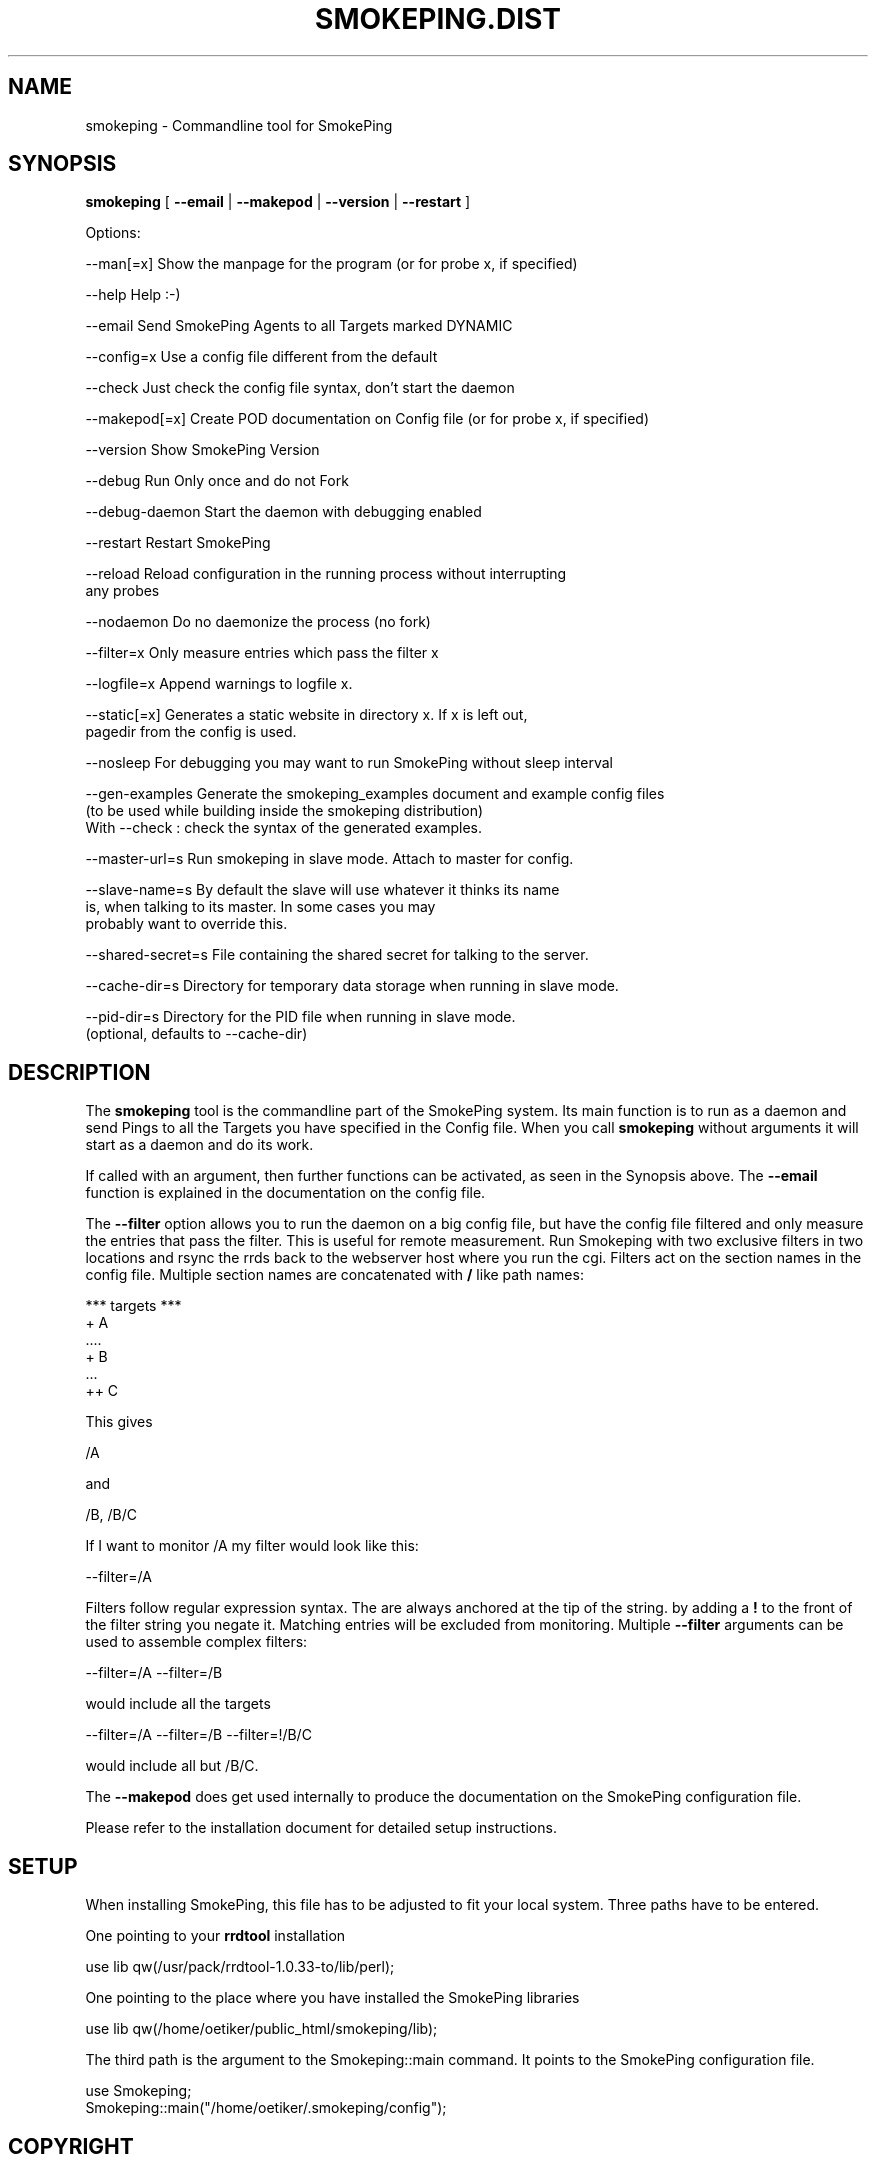 .\" Automatically generated by Pod::Man v1.37, Pod::Parser v1.32
.\"
.\" Standard preamble:
.\" ========================================================================
.de Sh \" Subsection heading
.br
.if t .Sp
.ne 5
.PP
\fB\\$1\fR
.PP
..
.de Sp \" Vertical space (when we can't use .PP)
.if t .sp .5v
.if n .sp
..
.de Vb \" Begin verbatim text
.ft CW
.nf
.ne \\$1
..
.de Ve \" End verbatim text
.ft R
.fi
..
.\" Set up some character translations and predefined strings.  \*(-- will
.\" give an unbreakable dash, \*(PI will give pi, \*(L" will give a left
.\" double quote, and \*(R" will give a right double quote.  \*(C+ will
.\" give a nicer C++.  Capital omega is used to do unbreakable dashes and
.\" therefore won't be available.  \*(C` and \*(C' expand to `' in nroff,
.\" nothing in troff, for use with C<>.
.tr \(*W-
.ds C+ C\v'-.1v'\h'-1p'\s-2+\h'-1p'+\s0\v'.1v'\h'-1p'
.ie n \{\
.    ds -- \(*W-
.    ds PI pi
.    if (\n(.H=4u)&(1m=24u) .ds -- \(*W\h'-12u'\(*W\h'-12u'-\" diablo 10 pitch
.    if (\n(.H=4u)&(1m=20u) .ds -- \(*W\h'-12u'\(*W\h'-8u'-\"  diablo 12 pitch
.    ds L" ""
.    ds R" ""
.    ds C` ""
.    ds C' ""
'br\}
.el\{\
.    ds -- \|\(em\|
.    ds PI \(*p
.    ds L" ``
.    ds R" ''
'br\}
.\"
.\" If the F register is turned on, we'll generate index entries on stderr for
.\" titles (.TH), headers (.SH), subsections (.Sh), items (.Ip), and index
.\" entries marked with X<> in POD.  Of course, you'll have to process the
.\" output yourself in some meaningful fashion.
.if \nF \{\
.    de IX
.    tm Index:\\$1\t\\n%\t"\\$2"
..
.    nr % 0
.    rr F
.\}
.\"
.\" For nroff, turn off justification.  Always turn off hyphenation; it makes
.\" way too many mistakes in technical documents.
.hy 0
.if n .na
.\"
.\" Accent mark definitions (@(#)ms.acc 1.5 88/02/08 SMI; from UCB 4.2).
.\" Fear.  Run.  Save yourself.  No user-serviceable parts.
.    \" fudge factors for nroff and troff
.if n \{\
.    ds #H 0
.    ds #V .8m
.    ds #F .3m
.    ds #[ \f1
.    ds #] \fP
.\}
.if t \{\
.    ds #H ((1u-(\\\\n(.fu%2u))*.13m)
.    ds #V .6m
.    ds #F 0
.    ds #[ \&
.    ds #] \&
.\}
.    \" simple accents for nroff and troff
.if n \{\
.    ds ' \&
.    ds ` \&
.    ds ^ \&
.    ds , \&
.    ds ~ ~
.    ds /
.\}
.if t \{\
.    ds ' \\k:\h'-(\\n(.wu*8/10-\*(#H)'\'\h"|\\n:u"
.    ds ` \\k:\h'-(\\n(.wu*8/10-\*(#H)'\`\h'|\\n:u'
.    ds ^ \\k:\h'-(\\n(.wu*10/11-\*(#H)'^\h'|\\n:u'
.    ds , \\k:\h'-(\\n(.wu*8/10)',\h'|\\n:u'
.    ds ~ \\k:\h'-(\\n(.wu-\*(#H-.1m)'~\h'|\\n:u'
.    ds / \\k:\h'-(\\n(.wu*8/10-\*(#H)'\z\(sl\h'|\\n:u'
.\}
.    \" troff and (daisy-wheel) nroff accents
.ds : \\k:\h'-(\\n(.wu*8/10-\*(#H+.1m+\*(#F)'\v'-\*(#V'\z.\h'.2m+\*(#F'.\h'|\\n:u'\v'\*(#V'
.ds 8 \h'\*(#H'\(*b\h'-\*(#H'
.ds o \\k:\h'-(\\n(.wu+\w'\(de'u-\*(#H)/2u'\v'-.3n'\*(#[\z\(de\v'.3n'\h'|\\n:u'\*(#]
.ds d- \h'\*(#H'\(pd\h'-\w'~'u'\v'-.25m'\f2\(hy\fP\v'.25m'\h'-\*(#H'
.ds D- D\\k:\h'-\w'D'u'\v'-.11m'\z\(hy\v'.11m'\h'|\\n:u'
.ds th \*(#[\v'.3m'\s+1I\s-1\v'-.3m'\h'-(\w'I'u*2/3)'\s-1o\s+1\*(#]
.ds Th \*(#[\s+2I\s-2\h'-\w'I'u*3/5'\v'-.3m'o\v'.3m'\*(#]
.ds ae a\h'-(\w'a'u*4/10)'e
.ds Ae A\h'-(\w'A'u*4/10)'E
.    \" corrections for vroff
.if v .ds ~ \\k:\h'-(\\n(.wu*9/10-\*(#H)'\s-2\u~\d\s+2\h'|\\n:u'
.if v .ds ^ \\k:\h'-(\\n(.wu*10/11-\*(#H)'\v'-.4m'^\v'.4m'\h'|\\n:u'
.    \" for low resolution devices (crt and lpr)
.if \n(.H>23 .if \n(.V>19 \
\{\
.    ds : e
.    ds 8 ss
.    ds o a
.    ds d- d\h'-1'\(ga
.    ds D- D\h'-1'\(hy
.    ds th \o'bp'
.    ds Th \o'LP'
.    ds ae ae
.    ds Ae AE
.\}
.rm #[ #] #H #V #F C
.\" ========================================================================
.\"
.IX Title "SMOKEPING.DIST 1"
.TH SMOKEPING.DIST 1 "2008-03-28" "2.3.4" "SmokePing"
.SH "NAME"
smokeping \- Commandline tool for SmokePing
.SH "SYNOPSIS"
.IX Header "SYNOPSIS"
\&\fBsmokeping\fR [ \fB\-\-email\fR | \fB\-\-makepod\fR | \fB\-\-version\fR | \fB\-\-restart\fR ]
.PP
.Vb 1
\& Options:
.Ve
.PP
.Vb 1
\& \-\-man[=x]    Show the manpage for the program (or for probe x, if specified)
.Ve
.PP
.Vb 1
\& \-\-help       Help :\-)
.Ve
.PP
.Vb 1
\& \-\-email      Send SmokePing Agents to all Targets marked DYNAMIC
.Ve
.PP
.Vb 1
\& \-\-config=x   Use a config file different from the default
.Ve
.PP
.Vb 1
\& \-\-check      Just check the config file syntax, don't start the daemon
.Ve
.PP
.Vb 1
\& \-\-makepod[=x] Create POD documentation on Config file (or for probe x, if specified)
.Ve
.PP
.Vb 1
\& \-\-version    Show SmokePing Version
.Ve
.PP
.Vb 1
\& \-\-debug      Run Only once and do not Fork
.Ve
.PP
.Vb 1
\& \-\-debug\-daemon Start the daemon with debugging enabled
.Ve
.PP
.Vb 1
\& \-\-restart    Restart SmokePing
.Ve
.PP
.Vb 2
\& \-\-reload     Reload configuration in the running process without interrupting 
\&              any probes
.Ve
.PP
.Vb 1
\& \-\-nodaemon    Do no daemonize the process (no fork)
.Ve
.PP
.Vb 1
\& \-\-filter=x   Only measure entries which pass the filter x
.Ve
.PP
.Vb 1
\& \-\-logfile=x    Append warnings to logfile x.
.Ve
.PP
.Vb 2
\& \-\-static[=x] Generates a static website in directory x.  If x is left out,
\&              pagedir from the config is used.
.Ve
.PP
.Vb 1
\& \-\-nosleep    For debugging you may want to run SmokePing without sleep interval
.Ve
.PP
.Vb 3
\& \-\-gen\-examples Generate the smokeping_examples document and example config files
\&                (to be used while building inside the smokeping distribution)
\&                With \-\-check : check the syntax of the generated examples.
.Ve
.PP
.Vb 1
\& \-\-master\-url=s Run smokeping in slave mode. Attach to master for config.
.Ve
.PP
.Vb 3
\& \-\-slave\-name=s By default the slave will use whatever it thinks its name
\&                is, when talking to its master. In some cases you may
\&                probably want to override this.
.Ve
.PP
.Vb 1
\& \-\-shared\-secret=s File containing the shared secret for talking to the server.
.Ve
.PP
.Vb 1
\& \-\-cache\-dir=s Directory for temporary data storage when running in slave mode.
.Ve
.PP
.Vb 2
\& \-\-pid\-dir=s Directory for the PID file when running in slave mode.
\&             (optional, defaults to \-\-cache\-dir)
.Ve
.SH "DESCRIPTION"
.IX Header "DESCRIPTION"
The \fBsmokeping\fR tool is the commandline part of the SmokePing system. Its
main function is to run as a daemon and send Pings to all the Targets you
have specified in the Config file. When you call \fBsmokeping\fR without
arguments it will start as a daemon and do its work.
.PP
If called with an argument, then further functions can be activated, as seen
in the Synopsis above. The \fB\-\-email\fR function is explained in the
documentation on the config file.
.PP
The \fB\-\-filter\fR option allows you to run the daemon on a big config file,
but have the config file filtered and only measure the entries that pass the
filter. This is useful for remote measurement. Run Smokeping with two
exclusive filters in two locations and rsync the rrds back to the webserver
host where you run the cgi. Filters act on the section names in the config
file. Multiple section names are concatenated with \fB/\fR like path names:
.PP
.Vb 6
\& *** targets ***
\& + A
\& ....
\& + B
\& ...
\& ++ C
.Ve
.PP
This gives
.PP
.Vb 1
\& /A
.Ve
.PP
and 
.PP
.Vb 1
\& /B, /B/C
.Ve
.PP
If I want to monitor /A my filter would look like this:
.PP
.Vb 1
\& \-\-filter=/A
.Ve
.PP
Filters follow regular expression syntax. The are always anchored at the tip of the string.
by adding a \fB!\fR to the front of the filter string you negate it. Matching entries will be excluded from monitoring.
Multiple \fB\-\-filter\fR arguments can be used to assemble complex filters:
.PP
.Vb 1
\&  \-\-filter=/A \-\-filter=/B
.Ve
.PP
would include all the targets 
.PP
.Vb 1
\&  \-\-filter=/A \-\-filter=/B \-\-filter=!/B/C
.Ve
.PP
would include all but /B/C.
.PP
The \fB\-\-makepod\fR does get used internally to produce the 
documentation on the SmokePing configuration file.
.PP
Please refer to the installation document for detailed setup instructions.
.SH "SETUP"
.IX Header "SETUP"
When installing SmokePing, this file has to be adjusted to fit your
local system. Three paths have to be entered.
.PP
One pointing to your \fBrrdtool\fR installation
.PP
.Vb 1
\& use lib qw(/usr/pack/rrdtool\-1.0.33\-to/lib/perl);
.Ve
.PP
One pointing to the place where you have installed the SmokePing libraries
.PP
.Vb 1
\& use lib qw(/home/oetiker/public_html/smokeping/lib);
.Ve
.PP
The third path is the argument to the Smokeping::main command. It points to
the SmokePing configuration file.
.PP
.Vb 2
\& use Smokeping;
\& Smokeping::main("/home/oetiker/.smokeping/config");
.Ve
.SH "COPYRIGHT"
.IX Header "COPYRIGHT"
Copyright (c) 2002 by Tobias Oetiker. All right reserved.
.SH "LICENSE"
.IX Header "LICENSE"
This program is free software; you can redistribute it
and/or modify it under the terms of the \s-1GNU\s0 General Public
License as published by the Free Software Foundation; either
version 2 of the License, or (at your option) any later
version.
.PP
This program is distributed in the hope that it will be
useful, but \s-1WITHOUT\s0 \s-1ANY\s0 \s-1WARRANTY\s0; without even the implied
warranty of \s-1MERCHANTABILITY\s0 or \s-1FITNESS\s0 \s-1FOR\s0 A \s-1PARTICULAR\s0
\&\s-1PURPOSE\s0.  See the \s-1GNU\s0 General Public License for more
details.
.PP
You should have received a copy of the \s-1GNU\s0 General Public
License along with this program; if not, write to the Free
Software Foundation, Inc., 675 Mass Ave, Cambridge, \s-1MA\s0
02139, \s-1USA\s0.
.SH "AUTHOR"
.IX Header "AUTHOR"
Tobias Oetiker <tobi@oetiker.ch>
